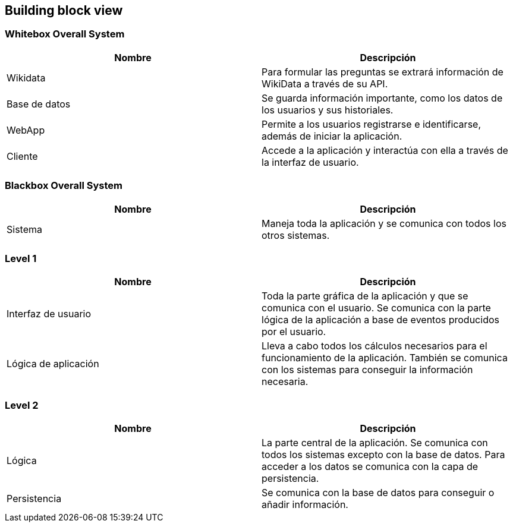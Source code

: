 ifndef::imagesdir[:imagesdir: ../images]

[[section-building-block-view]]

== Building block view

=== Whitebox Overall System
[options="header", cols="1,1"]
|===
| Nombre | Descripción

| Wikidata | Para formular las preguntas se extrará información de WikiData a través de su API.

| Base de datos | Se guarda información importante, como los datos de los usuarios y sus historiales.

| WebApp | Permite a los usuarios registrarse e identificarse, además de iniciar la aplicación.

| Cliente | Accede a la aplicación y interactúa con ella a través de la interfaz de usuario.

|===

=== Blackbox Overall System

[options="header", cols="1,1"]
|===
| Nombre | Descripción

| Sistema | Maneja toda la aplicación y se comunica con todos los otros sistemas.

|===

=== Level 1

[options="header", cols="1,1"]
|===
| Nombre | Descripción

| Interfaz de usuario | Toda la parte gráfica de la aplicación y que se comunica con el usuario. Se comunica con la parte lógica de la aplicación a base de eventos producidos por el usuario.

| Lógica de aplicación | Lleva a cabo todos los cálculos necesarios para el funcionamiento de la aplicación. También se comunica con los sistemas para conseguir la información necesaria.

|===

=== Level 2

[options="header", cols="1,1"]
|===
| Nombre | Descripción

| Lógica  | La parte central de la aplicación. Se comunica con todos los sistemas excepto con la base de datos. Para acceder a los datos se comunica con la capa de persistencia.

| Persistencia | Se comunica con la base de datos para conseguir o añadir información.

|===
